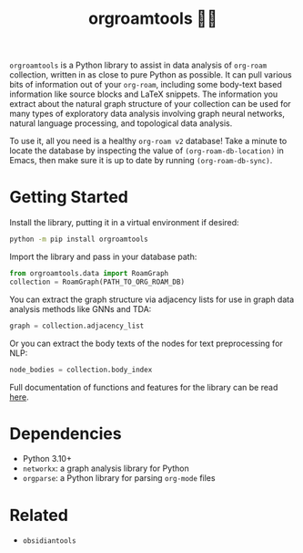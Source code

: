#+title: orgroamtools 📓🔬

[[file:viz/COVER.svg]]

=orgroamtools= is a Python library to assist in data analysis of =org-roam= collection, written in as close to pure Python as possible.
It can pull various bits of information out of your =org-roam=, including some body-text based information like source blocks and LaTeX snippets.
The information you extract about the natural graph structure of your collection can be used for many types of exploratory data analysis involving graph neural networks, natural language processing, and topological data analysis.

To use it, all you need is a healthy =org-roam v2= database!
Take a minute to locate the database by inspecting the value of =(org-roam-db-location)= in Emacs, then make sure it is up to date by running =(org-roam-db-sync)=.

* Getting Started
Install the library, putting it in a virtual environment if desired:
#+begin_src sh
python -m pip install orgroamtools
#+end_src
Import the library and pass in your database path:
#+begin_src python
from orgroamtools.data import RoamGraph
collection = RoamGraph(PATH_TO_ORG_ROAM_DB)
#+end_src

You can extract the graph structure via adjacency lists for use in graph data analysis methods like GNNs and TDA:
#+begin_src python
graph = collection.adjacency_list
#+end_src
Or you can extract the body texts of the nodes for text preprocessing for NLP:
#+begin_src python
node_bodies = collection.body_index
#+end_src

Full documentation of functions and features for the library can be read [[https://aatmunbaxi.github.io/orgroamtools][here]].
* Dependencies
- Python 3.10+
- =networkx=: a graph analysis library for Python
- =orgparse=: a Python library for parsing =org-mode= files
* Related
- =obsidiantools=
